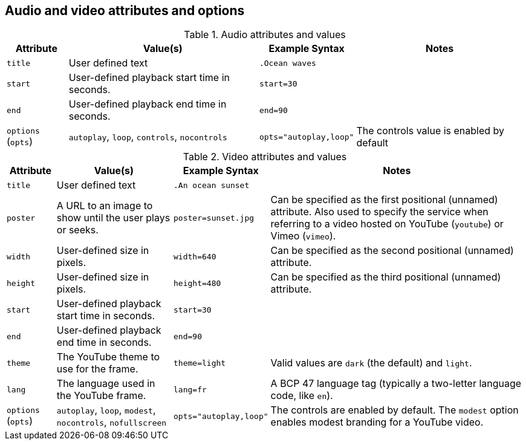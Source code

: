 == Audio and video attributes and options

.Audio attributes and values
[%autowidth]
|===
|Attribute |Value(s) |Example Syntax |Notes

|`title`
|User defined text
|`.Ocean waves`
|

|`start`
|User-defined playback start time in seconds.
|`start=30`
|

|`end`
|User-defined playback end time in seconds.
|`end=90`
|

|`options` (`opts`)
|`autoplay`, `loop`, `controls`, `nocontrols`
|`opts="autoplay,loop"`
|The controls value is enabled by default
|===

.Video attributes and values
[%autowidth]
|===
|Attribute |Value(s) |Example Syntax |Notes

|`title`
|User defined text
|`.An ocean sunset`
|

|`poster`
|A URL to an image to show until the user plays or seeks.
|`poster=sunset.jpg`
|Can be specified as the first positional (unnamed) attribute.
Also used to specify the service when referring to a video hosted on YouTube (`youtube`) or Vimeo (`vimeo`).

|`width`
|User-defined size in pixels.
|`width=640`
|Can be specified as the second positional (unnamed) attribute.

|`height`
|User-defined size in pixels.
|`height=480`
|Can be specified as the third positional (unnamed) attribute.

|`start`
|User-defined playback start time in seconds.
|`start=30`
|

|`end`
|User-defined playback end time in seconds.
|`end=90`
|

|`theme`
|The YouTube theme to use for the frame.
|`theme=light`
|Valid values are `dark` (the default) and `light`.

|`lang`
|The language used in the YouTube frame.
|`lang=fr`
|A BCP 47 language tag (typically a two-letter language code, like `en`).

|`options` (`opts`)
|`autoplay`, `loop`, `modest`, `nocontrols`, `nofullscreen`
|`opts="autoplay,loop"`
|The controls are enabled by default.
The `modest` option enables modest branding for a YouTube video.
|===
